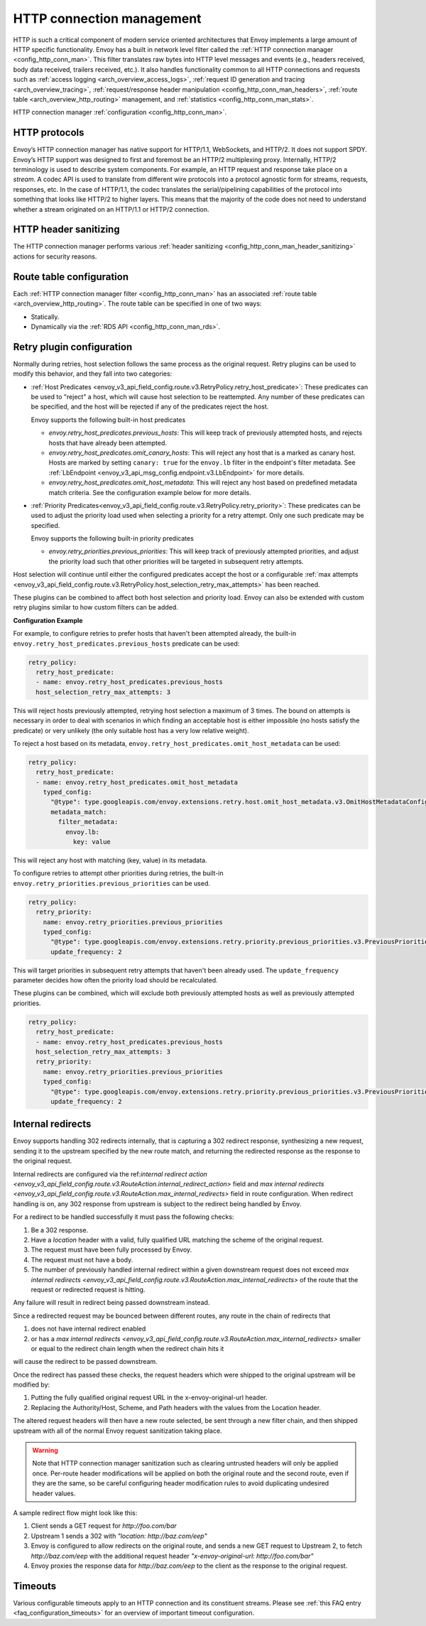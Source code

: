 .. _arch_overview_http_conn_man:

HTTP connection management
==========================

HTTP is such a critical component of modern service oriented architectures that Envoy implements a
large amount of HTTP specific functionality. Envoy has a built in network level filter called the
:ref:`HTTP connection manager <config_http_conn_man>`. This filter translates raw bytes into HTTP
level messages and events (e.g., headers received, body data received, trailers received, etc.). It
also handles functionality common to all HTTP connections and requests such as :ref:`access logging
<arch_overview_access_logs>`, :ref:`request ID generation and tracing <arch_overview_tracing>`,
:ref:`request/response header manipulation <config_http_conn_man_headers>`, :ref:`route table
<arch_overview_http_routing>` management, and :ref:`statistics <config_http_conn_man_stats>`.

HTTP connection manager :ref:`configuration <config_http_conn_man>`.

.. _arch_overview_http_protocols:

HTTP protocols
--------------

Envoy’s HTTP connection manager has native support for HTTP/1.1, WebSockets, and HTTP/2. It does not support
SPDY. Envoy’s HTTP support was designed to first and foremost be an HTTP/2 multiplexing proxy.
Internally, HTTP/2 terminology is used to describe system components. For example, an HTTP request
and response take place on a *stream*. A codec API is used to translate from different wire
protocols into a protocol agnostic form for streams, requests, responses, etc. In the case of
HTTP/1.1, the codec translates the serial/pipelining capabilities of the protocol into something
that looks like HTTP/2 to higher layers. This means that the majority of the code does not need to
understand whether a stream originated on an HTTP/1.1 or HTTP/2 connection.

HTTP header sanitizing
----------------------

The HTTP connection manager performs various :ref:`header sanitizing
<config_http_conn_man_header_sanitizing>` actions for security reasons.

Route table configuration
-------------------------

Each :ref:`HTTP connection manager filter <config_http_conn_man>` has an associated :ref:`route
table <arch_overview_http_routing>`. The route table can be specified in one of two ways:

* Statically.
* Dynamically via the :ref:`RDS API <config_http_conn_man_rds>`.

.. _arch_overview_http_retry_plugins:

Retry plugin configuration
--------------------------

Normally during retries, host selection follows the same process as the original request. Retry plugins
can be used to modify this behavior, and they fall into two categories:

* :ref:`Host Predicates <envoy_v3_api_field_config.route.v3.RetryPolicy.retry_host_predicate>`:
  These predicates can be used to "reject" a host, which will cause host selection to be reattempted.
  Any number of these predicates can be specified, and the host will be rejected if any of the predicates reject the host.

  Envoy supports the following built-in host predicates

  * *envoy.retry_host_predicates.previous_hosts*: This will keep track of previously attempted hosts, and rejects
    hosts that have already been attempted.

  * *envoy.retry_host_predicates.omit_canary_hosts*: This will reject any host that is a marked as canary host.
    Hosts are marked by setting ``canary: true`` for the ``envoy.lb`` filter in the endpoint's filter metadata.
    See :ref:`LbEndpoint <envoy_v3_api_msg_config.endpoint.v3.LbEndpoint>` for more details.

  * *envoy.retry_host_predicates.omit_host_metadata*: This will reject any host based on predefined metadata match criteria. 
    See the configuration example below for more details.

* :ref:`Priority Predicates<envoy_v3_api_field_config.route.v3.RetryPolicy.retry_priority>`: These predicates can
  be used to adjust the priority load used when selecting a priority for a retry attempt. Only one such
  predicate may be specified.

  Envoy supports the following built-in priority predicates

  * *envoy.retry_priorities.previous_priorities*: This will keep track of previously attempted priorities,
    and adjust the priority load such that other priorities will be targeted in subsequent retry attempts.

Host selection will continue until either the configured predicates accept the host or a configurable
:ref:`max attempts <envoy_v3_api_field_config.route.v3.RetryPolicy.host_selection_retry_max_attempts>` has been reached.

These plugins can be combined to affect both host selection and priority load. Envoy can also be extended
with custom retry plugins similar to how custom filters can be added.


**Configuration Example**

For example, to configure retries to prefer hosts that haven't been attempted already, the built-in
``envoy.retry_host_predicates.previous_hosts`` predicate can be used:

.. code-block:: yaml

  retry_policy:
    retry_host_predicate:
    - name: envoy.retry_host_predicates.previous_hosts
    host_selection_retry_max_attempts: 3

This will reject hosts previously attempted, retrying host selection a maximum of 3 times. The bound
on attempts is necessary in order to deal with scenarios in which finding an acceptable host is either
impossible (no hosts satisfy the predicate) or very unlikely (the only suitable host has a very low
relative weight).

To reject a host based on its metadata, ``envoy.retry_host_predicates.omit_host_metadata`` can be used:

.. code-block:: yaml

  retry_policy:
    retry_host_predicate:
    - name: envoy.retry_host_predicates.omit_host_metadata
      typed_config:
        "@type": type.googleapis.com/envoy.extensions.retry.host.omit_host_metadata.v3.OmitHostMetadataConfig
        metadata_match:
          filter_metadata:
            envoy.lb:
              key: value

This will reject any host with matching (key, value) in its metadata.

To configure retries to attempt other priorities during retries, the built-in
``envoy.retry_priorities.previous_priorities`` can be used.

.. code-block:: yaml

  retry_policy:
    retry_priority:
      name: envoy.retry_priorities.previous_priorities
      typed_config:
        "@type": type.googleapis.com/envoy.extensions.retry.priority.previous_priorities.v3.PreviousPrioritiesConfig
        update_frequency: 2

This will target priorities in subsequent retry attempts that haven't been already used. The ``update_frequency`` parameter decides how
often the priority load should be recalculated.

These plugins can be combined, which will exclude both previously attempted hosts as well as
previously attempted priorities.

.. code-block:: yaml

  retry_policy:
    retry_host_predicate:
    - name: envoy.retry_host_predicates.previous_hosts
    host_selection_retry_max_attempts: 3
    retry_priority:
      name: envoy.retry_priorities.previous_priorities
      typed_config:
        "@type": type.googleapis.com/envoy.extensions.retry.priority.previous_priorities.v3.PreviousPrioritiesConfig
        update_frequency: 2

.. _arch_overview_internal_redirects:

Internal redirects
--------------------------

Envoy supports handling 302 redirects internally, that is capturing a 302 redirect response,
synthesizing a new request, sending it to the upstream specified by the new route match, and
returning the redirected response as the response to the original request.

Internal redirects are configured via the ref:`internal redirect action
<envoy_v3_api_field_config.route.v3.RouteAction.internal_redirect_action>` field and
`max internal redirects <envoy_v3_api_field_config.route.v3.RouteAction.max_internal_redirects>` field in
route configuration. When redirect handling is on, any 302 response from upstream is
subject to the redirect being handled by Envoy.

For a redirect to be handled successfully it must pass the following checks:

1. Be a 302 response.
2. Have a *location* header with a valid, fully qualified URL matching the scheme of the original request.
3. The request must have been fully processed by Envoy.
4. The request must not have a body.
5. The number of previously handled internal redirect within a given downstream request does not exceed
   `max internal redirects <envoy_v3_api_field_config.route.v3.RouteAction.max_internal_redirects>` of the route
   that the request or redirected request is hitting.

Any failure will result in redirect being passed downstream instead.

Since a redirected request may be bounced between different routes, any route in the chain of redirects that

1. does not have internal redirect enabled
2. or has a `max internal redirects
   <envoy_v3_api_field_config.route.v3.RouteAction.max_internal_redirects>`
   smaller or equal to the redirect chain length when the redirect chain hits it

will cause the redirect to be passed downstream.

Once the redirect has passed these checks, the request headers which were shipped to the original
upstream will be modified by:

1. Putting the fully qualified original request URL in the x-envoy-original-url header.
2. Replacing the Authority/Host, Scheme, and Path headers with the values from the Location header.

The altered request headers will then have a new route selected, be sent through a new filter chain,
and then shipped upstream with all of the normal Envoy request sanitization taking place.

.. warning::
  Note that HTTP connection manager sanitization such as clearing untrusted headers will only be
  applied once. Per-route header modifications will be applied on both the original route and the
  second route, even if they are the same, so be careful configuring header modification rules to
  avoid duplicating undesired header values.

A sample redirect flow might look like this:

1. Client sends a GET request for *\http://foo.com/bar*
2. Upstream 1 sends a 302 with  *"location: \http://baz.com/eep"*
3. Envoy is configured to allow redirects on the original route, and sends a new GET request to
   Upstream 2, to fetch *\http://baz.com/eep* with the additional request header
   *"x-envoy-original-url: \http://foo.com/bar"*
4. Envoy proxies the response data for *\http://baz.com/eep* to the client as the response to the original
   request.


Timeouts
--------

Various configurable timeouts apply to an HTTP connection and its constituent streams. Please see
:ref:`this FAQ entry <faq_configuration_timeouts>` for an overview of important timeout
configuration.
